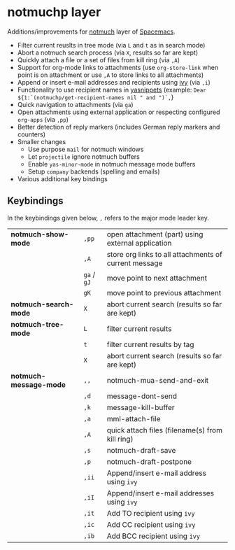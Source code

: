 * notmuchp layer
Additions/improvements for [[https://notmuchmail.org/][notmuch]] layer of [[http:spacemacs.org][Spacemacs]].
- Filter current reuslts in tree mode (via =L= and =t= as in search mode)
- Abort a notmuch search process (via =X=, results so far are kept)
- Quickly attach a file or a set of files from kill ring (via =,A=)
- Support for org-mode links to attachments (use =org-store-link= when point is
  on attachment or use =,A= to store links to all attachments)
- Append or insert e-mail addresses and recipients using [[https://github.com/abo-abo/swiper][ivy]] (via =,i=)
- Functionality to use recipient names in [[https://github.com/joaotavora/yasnippet][yasnippets]] (example: =Dear ${1:`(notmuchp/get-recipient-names nil " and ")`,=}
- Quick navigation to attachments (via =ga=)
- Open attachments using external application or respecting configured
  =org-apps= (via =,pp=)
- Better detection of reply markers (includes German reply markers and counters)
- Smaller changes
  - Use purpose =mail= for notmuch windows
  - Let =projectile= ignore notmuch buffers
  - Enable =yas-minor-mode= in notmuch message mode buffers
  - Setup =company= backends (spelling and emails)
- Various additional key bindings
** Keybindings
In the keybindings given below, =,= refers to the major mode leader key.
| *notmuch-show-mode*    | =,pp=       | open attachment (part) using external application     |
|                        | =,A=        | store org links to all attachments of current message |
|                        | =ga= / =gJ= | move point to next attachment                         |
|                        | =gK=        | move point to previous attachment                     |
| *notmuch-search-mode*  | =X=         | abort current search (results so far are kept)        |
| *notmuch-tree-mode*    | =L=         | filter current results                                |
|                        | =t=         | filter current results by tag                         |
|                        | =X=         | abort current search (results so far are kept)        |
| *notmuch-message-mode* | =,,=        | notmuch-mua-send-and-exit                             |
|                        | =,d=        | message-dont-send                                     |
|                        | =,k=        | message-kill-buffer                                   |
|                        | =,a=        | mml-attach-file                                       |
|                        | =,A=        | quick attach files (filename(s) from kill ring)       |
|                        | =,s=        | notmuch-draft-save                                    |
|                        | =,p=        | notmuch-draft-postpone                                |
|                        | =,ii=       | Append/insert e-mail address using =ivy=              |
|                        | =,iI=       | Append/insert e-mail addresses using =ivy=            |
|                        | =,it=       | Add TO recipient using =ivy=                          |
|                        | =,ic=       | Add CC recipient using =ivy=                          |
|                        | =,ib=       | Add BCC recipient using =ivy=                         |
